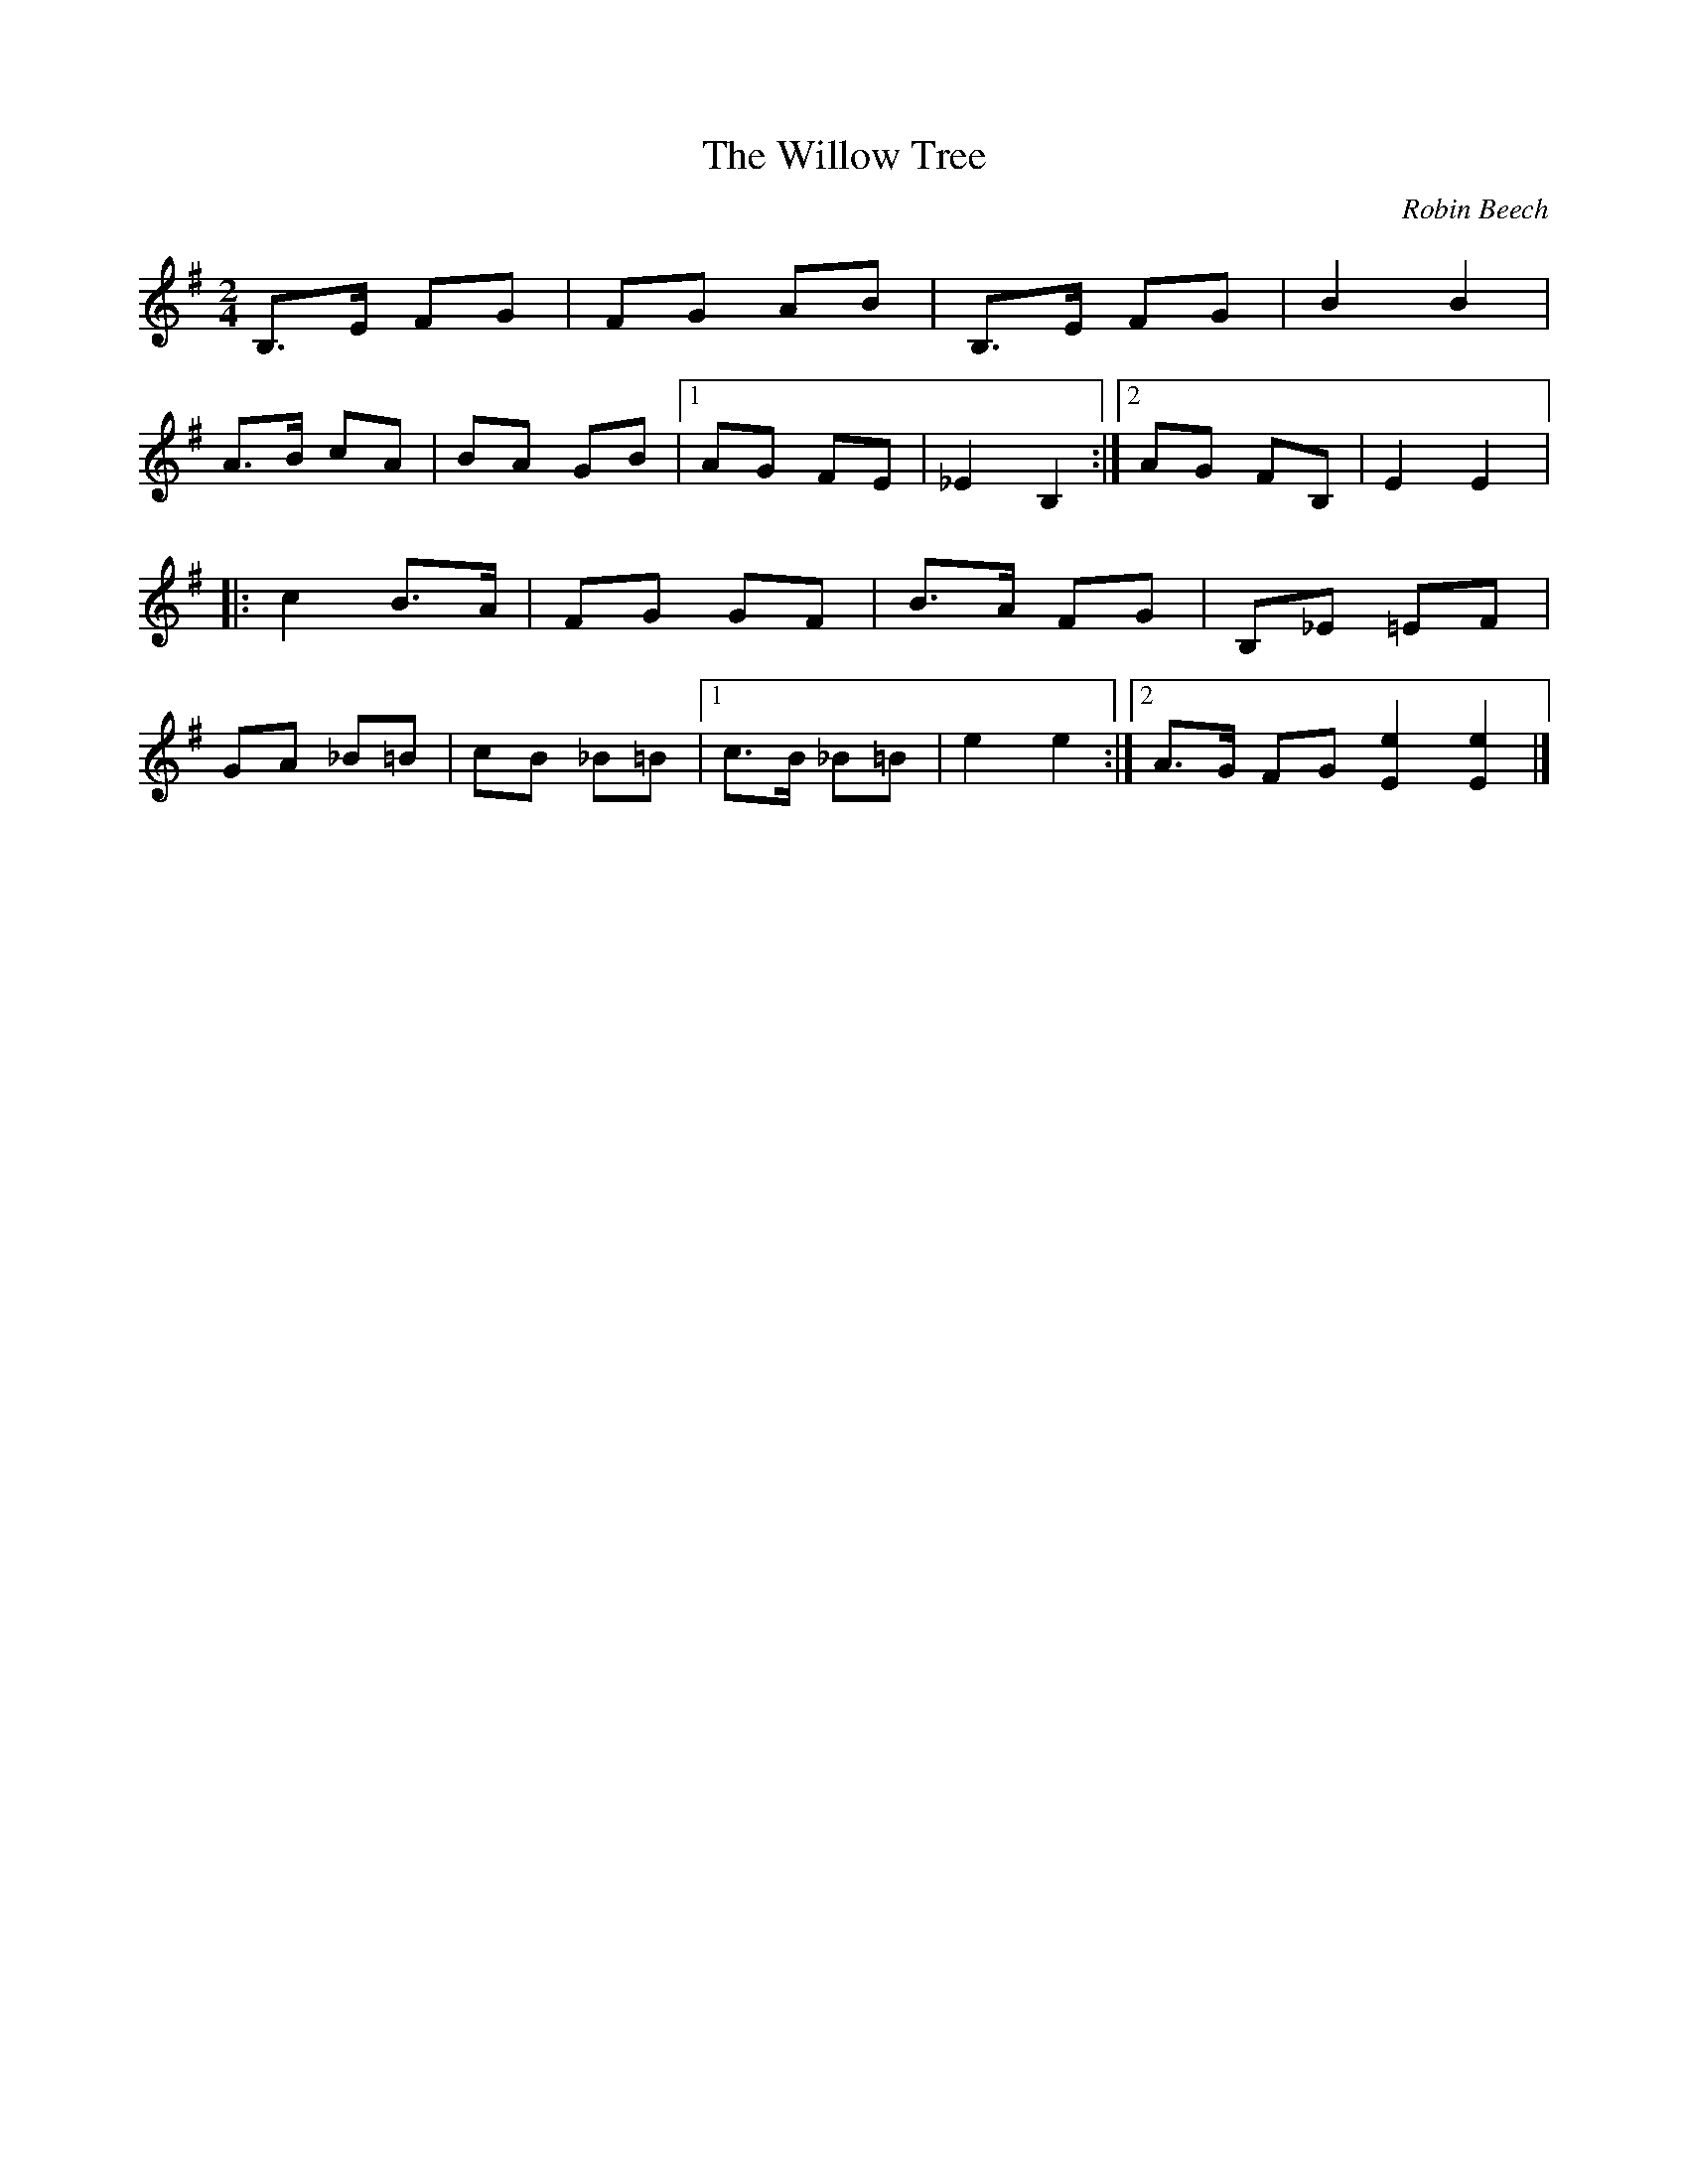 X:11
T:The Willow Tree
C:Robin Beech
N:For Morgane Erenati
R:bourree
M:2/4
L:1/8
K:Bphr
B,>E FG  | FG AB | B,>E FG | B2 B2 |
A>B cA | BA GB |1 AG FE | _E2 B,2 :|2 AG FB, | E2E2 |:
c2 B>A | FG GF | B>A FG | B,_E =EF |
GA _B=B | cB _B=B |1 c>B _B=B | e2e2 :|2 A>G FG [e2E2] [e2E2] |]
